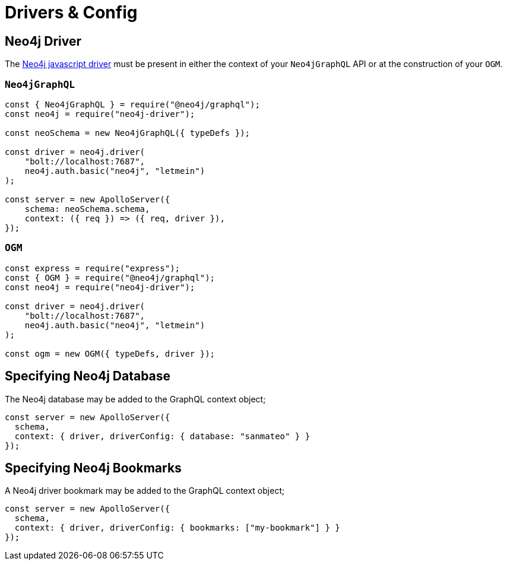 [[drivers-and-config]]
= Drivers & Config


== Neo4j Driver
The https://github.com/neo4j/neo4j-javascript-driver[Neo4j javascript driver] must be present in either the context of your `Neo4jGraphQL` API or at the construction of your `OGM`. 

=== `Neo4jGraphQL`
[source, javascript]
----
const { Neo4jGraphQL } = require("@neo4j/graphql");
const neo4j = require("neo4j-driver");

const neoSchema = new Neo4jGraphQL({ typeDefs });

const driver = neo4j.driver(
    "bolt://localhost:7687",
    neo4j.auth.basic("neo4j", "letmein")
);

const server = new ApolloServer({
    schema: neoSchema.schema,
    context: ({ req }) => ({ req, driver }),
});
----

=== `OGM`

[source, javascript]
----
const express = require("express");
const { OGM } = require("@neo4j/graphql");
const neo4j = require("neo4j-driver");

const driver = neo4j.driver(
    "bolt://localhost:7687",
    neo4j.auth.basic("neo4j", "letmein")
);

const ogm = new OGM({ typeDefs, driver });
----


== Specifying Neo4j Database
The Neo4j database may be added to the GraphQL context object;

[source, javascript]
----
const server = new ApolloServer({
  schema,
  context: { driver, driverConfig: { database: "sanmateo" } }
});
----

== Specifying Neo4j Bookmarks
A Neo4j driver bookmark may be added to the GraphQL context object;

[source, javascript]
----
const server = new ApolloServer({
  schema,
  context: { driver, driverConfig: { bookmarks: ["my-bookmark"] } }
});
----